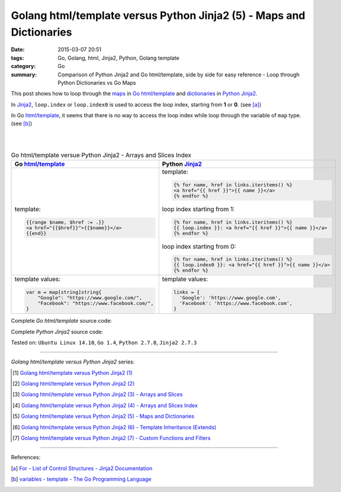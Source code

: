 Golang html/template versus Python Jinja2 (5) - Maps and Dictionaries
#####################################################################

:date: 2015-03-07 20:51
:tags: Go, Golang, html, Jinja2, Python, Golang template
:category: Go
:summary: Comparison of Python Jinja2 and Go html/template, side by side for
          easy reference - Loop through Python Dictionaries vs Go Maps


This post shows how to loop through the maps_ in Go_ `html/template`_ and
dictionaries_ in Python_ Jinja2_.

In Jinja2_, ``loop.index`` or ``loop.index0`` is used to access the loop index,
starting from **1** or **0**. (see [a]_)

In Go `html/template`_, it seems that there is no way to access the loop index
while loop through the variable of ``map`` type. (see [b]_)

|
|

.. list-table:: Go html/template versue Python Jinja2 - Arrays and Slices Index
   :header-rows: 1
   :class: table-syntax-diff

   * - Go `html/template`_
     - Python Jinja2_

   * - template:

       .. code-block:: go

         {{range $name, $href := .}}
         <a href="{{$href}}">{{$name}}</a>
         {{end}}

     - template:

       .. code-block:: python

         {% for name, href in links.iteritems() %}
         <a href="{{ href }}">{{ name }}</a>
         {% endfor %}

       loop index starting from 1:

       .. code-block:: python

         {% for name, href in links.iteritems() %}
         {{ loop.index }}: <a href="{{ href }}">{{ name }}</a>
         {% endfor %}

       loop index starting from 0:

       .. code-block:: python

         {% for name, href in links.iteritems() %}
         {{ loop.index0 }}: <a href="{{ href }}">{{ name }}</a>
         {% endfor %}

   * - template values:

       .. code-block:: go

         var m = map[string]string{
             "Google": "https://www.google.com/",
             "Facebook": "https://www.facebook.com/",
         }

     - template values:

       .. code-block:: python

         links = {
           'Google': 'https://www.google.com',
           'Facebook': 'https://www.facebook.com',
         }

Complete *Go html/template* source code:

.. show_github_file:: siongui userpages content/code/python-jinja2-vs-go-html-template/html-template-example-4.go

Complete *Python Jinja2* source code:

.. show_github_file:: siongui userpages content/code/python-jinja2-vs-go-html-template/jinja2-example-4.py


Tested on: ``Ubuntu Linux 14.10``, ``Go 1.4``, ``Python 2.7.8``, ``Jinja2 2.7.3``

----

*Golang html/template versus Python Jinja2* series:

.. [1] `Golang html/template versus Python Jinja2 (1) <{filename}../../02/21/python-jinja2-vs-go-html-template-1%en.rst>`_

.. [2] `Golang html/template versus Python Jinja2 (2) <{filename}../../02/24/python-jinja2-vs-go-html-template-2%en.rst>`_

.. [3] `Golang html/template versus Python Jinja2 (3) - Arrays and Slices <{filename}../05/python-jinja2-vs-go-html-template-array-slice%en.rst>`_

.. [4] `Golang html/template versus Python Jinja2 (4) - Arrays and Slices Index <{filename}../06/python-jinja2-vs-go-html-template-array-slice-index%en.rst>`_

.. [5] `Golang html/template versus Python Jinja2 (5) - Maps and Dictionaries <{filename}python-jinja2-vs-go-html-template-map-dictionary%en.rst>`_

.. [6] `Golang html/template versus Python Jinja2 (6) - Template Inheritance (Extends) <{filename}../08/python-jinja2-vs-go-html-template-extends%en.rst>`_

.. [7] `Golang html/template versus Python Jinja2 (7) - Custom Functions and Filters <{filename}../12/python-jinja2-vs-go-html-template-function-and-filter%en.rst>`_

----

References:

.. [a] `For - List of Control Structures - Jinja2 Documentation <http://jinja.pocoo.org/docs/dev/templates/#for>`_

.. [b] `variables - template - The Go Programming Language <http://golang.org/pkg/text/template/#hdr-Variables>`_


.. _html/template: http://golang.org/pkg/html/template/

.. _Jinja2: http://jinja.pocoo.org/docs/dev/

.. _Go: https://golang.org/

.. _Python: https://www.python.org/

.. _dictionaries: https://docs.python.org/2/tutorial/datastructures.html#dictionaries

.. _maps: https://tour.golang.org/moretypes/15
